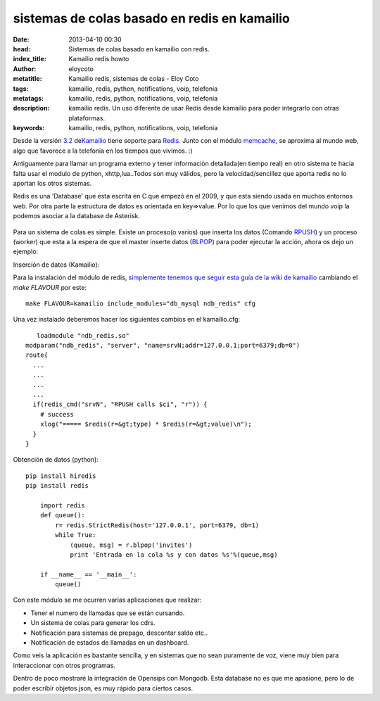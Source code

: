 sistemas de colas basado en redis en kamailio
==============================================

:date: 2013-04-10 00:30
:head: Sistemas de colas basado en kamailio con redis.
:index_title: Kamailio redis howto
:author: eloycoto
:metatitle: Kamailio redis, sistemas de colas - Eloy Coto
:tags: kamailio, redis, python, notifications, voip, telefonia
:metatags: kamailio, redis, python, notifications, voip, telefonia
:description: kamailio redis. Un uso diferente de usar Redis desde kamailio para poder integrarlo con otras plataformas.
:keywords: kamailio, redis, python, notifications, voip, telefonia


Desde la versión
`3.2 <http://www.kamailio.org/wiki/features/new-in-3.2.x>`__
de\ `Kamailio <http://www.kamailio.org/>`__ tiene soporte para
`Redis <http://redis.io/>`__. Junto con el módulo
`memcache <http://kamailio.org/docs/modules/3.3.x/modules_k/memcached.html>`__,
se aproxima al mundo web, algo que favorece a la telefonía en los
tiempos que vivimos. :)

Antiguamente para llamar un programa externo y tener información
detallada(en tiempo real) en otro sistema te hacía falta usar el modulo
de python, xhttp,lua..Todos son muy válidos, pero la velocidad/sencillez
que aporta redis no lo aportan los otros sistemas.

Redis es una 'Database' que esta escrita en C que empezó en el 2009, y
que esta siendo usada en muchos entornos web. Por otra parte la
estructura de datos es orientada en key=>value. Por lo que los que
venimos del mundo voip la podemos asociar a la database de Asterisk.

.. figure:: img/redis.jpg
   :alt: class

Para un sistema de colas es simple. Existe un proceso(o varios) que
inserta los datos (Comando `RPUSH <http://redis.io/commands/rpush>`__) y
un proceso (worker) que esta a la espera de que el master inserte datos
(`BLPOP <http://redis.io/commands/blpop>`__) para poder ejecutar la
acción, ahora os dejo un ejemplo:

Inserción de datos (Kamailio):

Para la instalación del módulo de redis, `simplemente tenemos que seguir
esta guía de la wiki de
kamailio <http://www.kamailio.org/wiki/install/3.3.x/git>`__ cambiando
el *make FLAVOUR* por este:

::

    make FLAVOUR=kamailio include_modules="db_mysql ndb_redis" cfg

Una vez instalado deberemos hacer los siguientes cambios en el
kamailio.cfg:

::

       loadmodule "ndb_redis.so"
    modparam("ndb_redis", "server", "name=srvN;addr=127.0.0.1;port=6379;db=0")
    route{
      ...
      ...
      ...
      ...
      if(redis_cmd("srvN", "RPUSH calls $ci", "r")) {
        # success
        xlog("===== $redis(r=&gt;type) * $redis(r=&gt;value)\n");
      }
    }

Obtención de datos (python):

::

    pip install hiredis
    pip install redis

        import redis
        def queue():
            r= redis.StrictRedis(host='127.0.0.1', port=6379, db=1)
            while True:
                (queue, msg) = r.blpop('invites')
                print 'Entrada en la cola %s y con datos %s'%(queue,msg)

        if __name__ == '__main__':
            queue()

Con este módulo se me ocurren varias aplicaciones que realizar:

-  Tener el numero de llamadas que se están cursando.
-  Un sistema de colas para generar los cdrs.
-  Notificación para sistemas de prepago, descontar saldo etc..
-  Notificación de estados de llamadas en un dashboard.

Como veis la aplicación es bastante sencilla, y en sistemas que no sean
puramente de voz, viene muy bien para interaccionar con otros programas.

Dentro de poco mostraré la integración de Opensips con Mongodb. Esta
database no es que me apasione, pero lo de poder escribir objetos json,
es muy rápido para ciertos casos.
